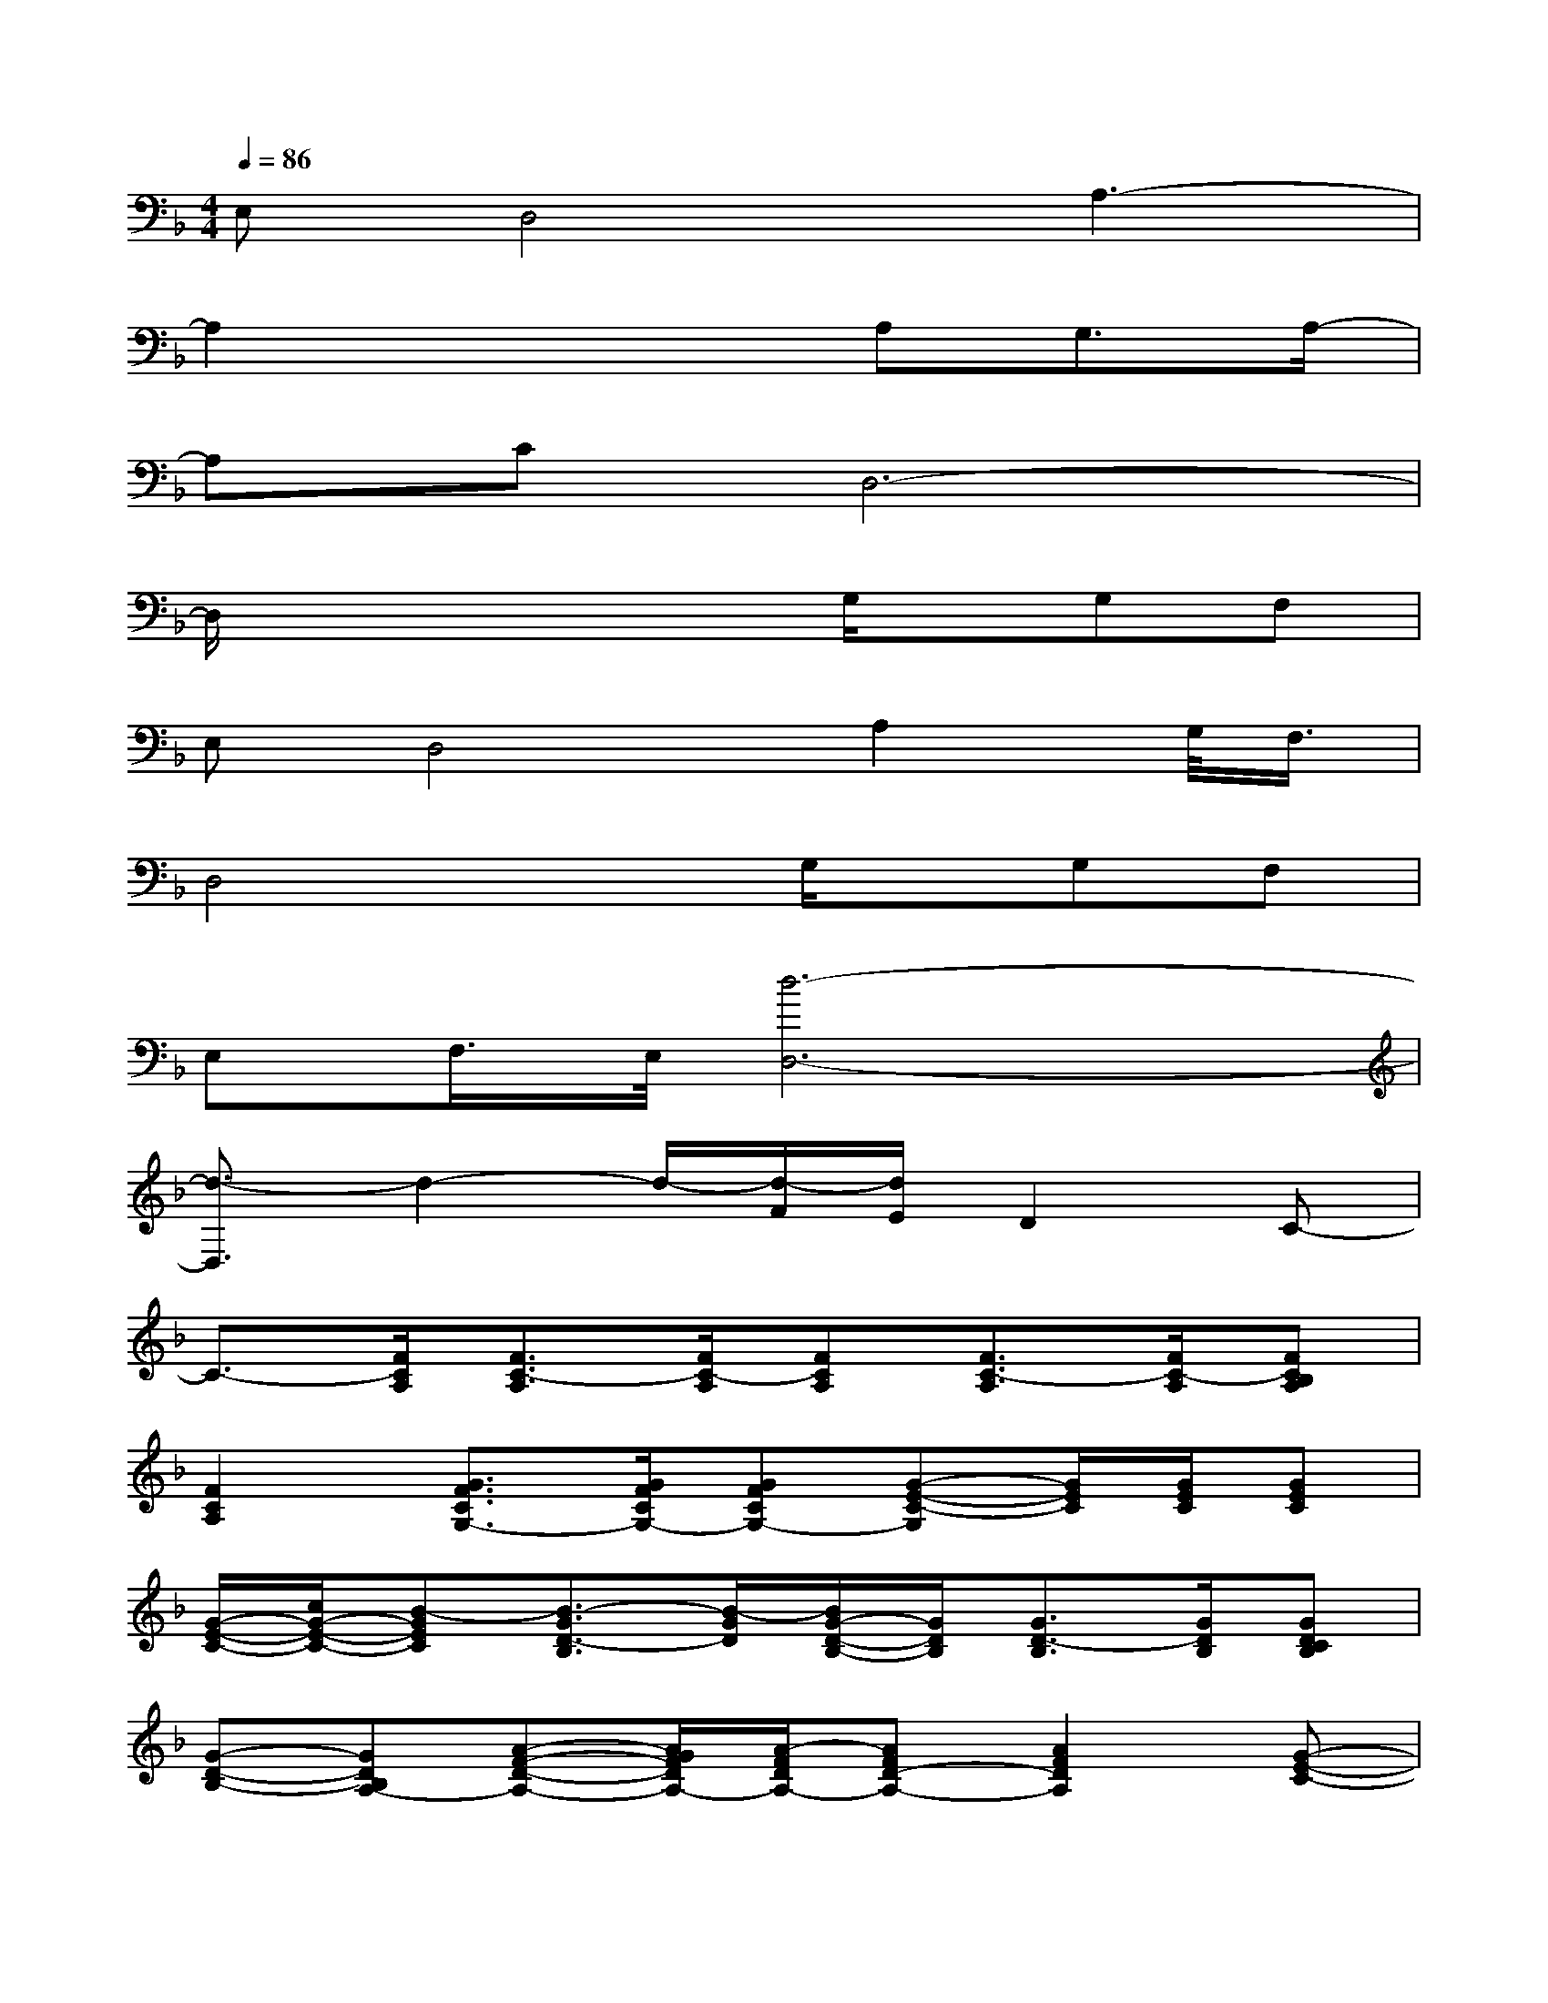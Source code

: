 X:1
T:
M:4/4
L:1/8
Q:1/4=86
K:F%1flats
V:1
E,D,4A,3-|
A,2x3A,G,3/2A,/2-|
A,CD,6-|
D,/2x4x/2G,/2x/2G,F,|
E,D,4A,2G,/2<F,/2|
D,4xG,/2x/2G,F,|
E,F,/2>E,/2[d6-D,6-]|
[d3/2-D,3/2]d2-d/2-[d/2-F/2][d/2E/2]D2C-|
C3/2-[F/2C/2A,/2][F3/2C3/2-A,3/2][F/2C/2-A,/2][FCA,][F3/2C3/2-A,3/2][F/2C/2-A,/2][FCB,A,]|
[F2C2A,2][G3/2F3/2C3/2G,3/2-][G/2F/2C/2G,/2-][GFCG,-][G-E-C-G,][G/2E/2C/2][G/2E/2C/2][GEC]|
[G/2-E/2-C/2-][c/2G/2-E/2-C/2-][B-GEC][B3/2-G3/2D3/2-B,3/2][B/2-G/2D/2][B/2G/2-D/2-B,/2-][G/2D/2B,/2][G3/2D3/2-B,3/2][G/2D/2B,/2][GDCB,]|
[G-D-B,-][GDB,A,-][A-F-D-A,-][A/2G/2F/2D/2A,/2-][A/2-F/2D/2A,/2-][AFD-A,-][A2F2D2A,2][G-E-C-]|
[GEC]x/2[F/2C/2A,/2][F3/2C3/2-A,3/2][F/2C/2-A,/2][FCA,][F3/2C3/2-A,3/2][F/2C/2-A,/2][FCB,A,]|
[F2C2A,2][G-F-C-G,-][f/2G/2F/2C/2G,/2-][e/2G/2F/2C/2G,/2-][cGFCG,-][G3/2E3/2D3/2-C3/2G,3/2-][G/2E/2D/2C/2G,/2-][GECG,]|
[G2E2C2][G3/2D3/2-B,3/2][G/2D/2][GDB,][G3/2D3/2-B,3/2][G/2D/2B,/2][GDCB,]|
[G-D-B,-][GDB,A,-][A/2-F/2-D/2-A,/2-][A/2-F/2-E/2D/2-A,/2-][A/2F/2-D/2A,/2-][A/2-F/2D/2A,/2-][AF-EDA,-][A3/2F3/2D3/2A,3/2-][A/2F/2D/2A,/2-][AFDA,]
